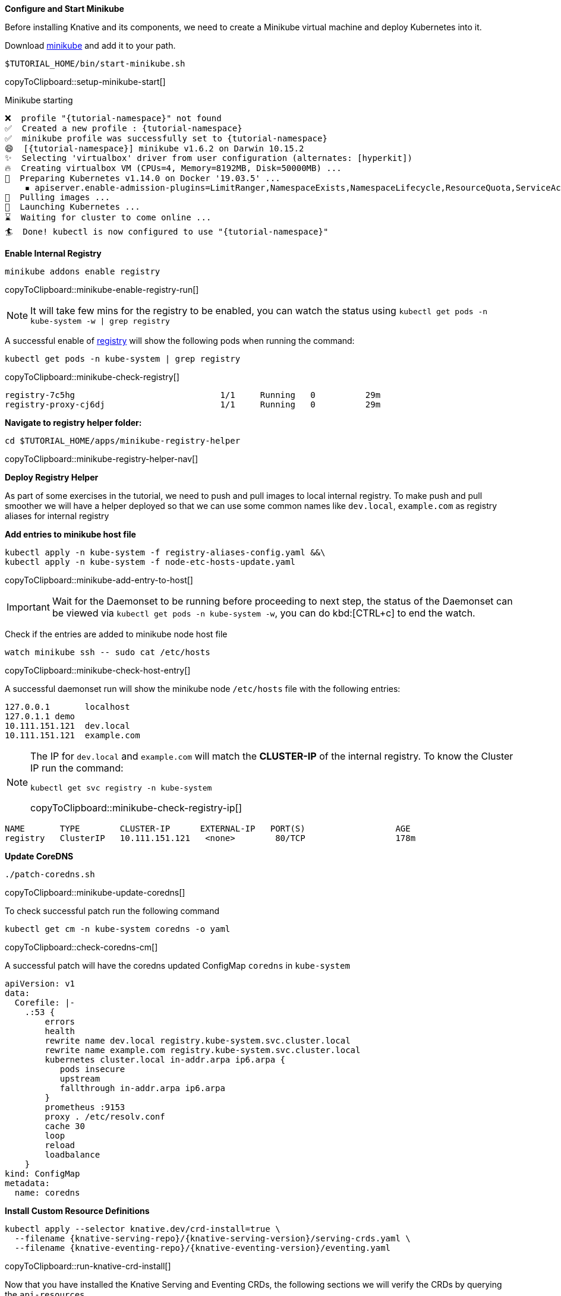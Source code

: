 [#start-minikube]
**Configure and Start Minikube**

Before installing Knative and its components, we need to create a Minikube virtual machine and deploy Kubernetes into it.

Download https://kubernetes.io/docs/setup/minikube[minikube] and add it to your path.

[#setup-minikube-start]
[source,bash,subs="+macros,+attributes"]
----
$TUTORIAL_HOME/bin/start-minikube.sh
----
copyToClipboard::setup-minikube-start[]

.Minikube starting
[source,bash,subs="+macros,+attributes"]
----
❌  profile "{tutorial-namespace}" not found
✅  Created a new profile : {tutorial-namespace}
✅  minikube profile was successfully set to {tutorial-namespace}
😄  [{tutorial-namespace}] minikube v1.6.2 on Darwin 10.15.2
✨  Selecting 'virtualbox' driver from user configuration (alternates: [hyperkit])
🔥  Creating virtualbox VM (CPUs=4, Memory=8192MB, Disk=50000MB) ...
🐳  Preparing Kubernetes v1.14.0 on Docker '19.03.5' ...
    ▪ apiserver.enable-admission-plugins=LimitRanger,NamespaceExists,NamespaceLifecycle,ResourceQuota,ServiceAccount,DefaultStorageClass,MutatingAdmissionWebhook
🚜  Pulling images ...
🚀  Launching Kubernetes ...
⌛  Waiting for cluster to come online ...
🏄  Done! kubectl is now configured to use "{tutorial-namespace}"
----

[#minikube-enable-registry]
**Enable Internal Registry**

[#minikube-enable-registry-run]
[source,bash,subs="+macros,attributes+"]
----
minikube addons enable registry
----
copyToClipboard::minikube-enable-registry-run[]

NOTE: It will take few mins for the registry to be enabled, you can watch the status using `kubectl get pods -n kube-system -w  | grep registry`

A successful enable of <<minikube-enable-registry,registry>> will show the following pods when running the command:

[#minikube-check-registry]
[source,bash,subs="attributes+,+macros"]
----
kubectl get pods -n kube-system | grep registry
----
copyToClipboard::minikube-check-registry[]

[source,bash]
----
registry-7c5hg                             1/1     Running   0          29m
registry-proxy-cj6dj                       1/1     Running   0          29m
----

**Navigate to registry helper folder:**

[#minikube-registry-helper-nav]
[source,bash,subs="attributes+,+macros"]
----
cd $TUTORIAL_HOME/apps/minikube-registry-helper
----
copyToClipboard::minikube-registry-helper-nav[]

**Deploy Registry Helper**

As part of some exercises in the tutorial, we need to push and pull images to local internal registry. To make push and pull smoother we will have a helper deployed so that we can use some common names like `dev.local`, `example.com` as registry aliases for internal registry

**Add entries to minikube host file**

[#minikube-add-entry-to-host]
[source,bash,subs="attributes+,+macros"]
----
kubectl apply -n kube-system -f registry-aliases-config.yaml &&\
kubectl apply -n kube-system -f node-etc-hosts-update.yaml
----
copyToClipboard::minikube-add-entry-to-host[]

[IMPORTANT]
=====
Wait for the Daemonset to be running before proceeding to next step, the status of the Daemonset can be viewed via `kubectl get pods -n kube-system -w`, you can do kbd:[CTRL+c] to end the watch.
=====

Check if the entries are added to minikube node host file

[#minikube-check-host-entry]
[source,bash,subs="attributes+,+macros"]
----
watch minikube ssh -- sudo cat /etc/hosts
----
copyToClipboard::minikube-check-host-entry[]

A successful daemonset run will show the minikube node `/etc/hosts` file with the following entries:

[source,bash]
----
127.0.0.1       localhost
127.0.1.1 demo
10.111.151.121  dev.local
10.111.151.121  example.com
----

[NOTE]
======
The IP for `dev.local` and `example.com` will match the **CLUSTER-IP** of the internal registry. To know the Cluster IP run the command:

[#minikube-check-registry-ip]
[source,bash,subs="attributes+,+macros"]
----
kubectl get svc registry -n kube-system
----
copyToClipboard::minikube-check-registry-ip[]
======

[source,bash,subs="attributes+,+macros"]
----
NAME       TYPE        CLUSTER-IP      EXTERNAL-IP   PORT(S)                  AGE
registry   ClusterIP   10.111.151.121   <none>        80/TCP                  178m
----

**Update CoreDNS**

[#minikube-update-coredns]
[source,bash,subs="attributes+,+macros"]
----
./patch-coredns.sh
----
copyToClipboard::minikube-update-coredns[]

To check successful patch  run the following command 

[#check-coredns-cm]
[source,bash,subs="attributes+,+macros"]
----
kubectl get cm -n kube-system coredns -o yaml
----
copyToClipboard::check-coredns-cm[]

A successful patch will have the coredns updated ConfigMap `coredns` in `kube-system`

[source,yaml]
----
apiVersion: v1
data:
  Corefile: |-
    .:53 {
        errors
        health
        rewrite name dev.local registry.kube-system.svc.cluster.local
        rewrite name example.com registry.kube-system.svc.cluster.local
        kubernetes cluster.local in-addr.arpa ip6.arpa {
           pods insecure
           upstream
           fallthrough in-addr.arpa ip6.arpa
        }
        prometheus :9153
        proxy . /etc/resolv.conf
        cache 30
        loop
        reload
        loadbalance
    }
kind: ConfigMap
metadata:
  name: coredns
----

**Install Custom Resource Definitions**

[#run-knative-crd-install]
[source,bash,subs="+macros,+attributes"]
----
kubectl apply --selector knative.dev/crd-install=true \
  --filename {knative-serving-repo}/{knative-serving-version}/serving-crds.yaml \
  --filename {knative-eventing-repo}/{knative-eventing-version}/eventing.yaml
----
copyToClipboard::run-knative-crd-install[]

Now that you have installed the Knative Serving and Eventing CRDs, the following sections we will verify the CRDs by querying the `api-resources`.

All *Knative Serving* resources will be under the API group called `serving.knative.dev`.

.serving.knative.dev
[source,bash,subs="+quotes,+attributes,+macros"]
----
$ **kubectl api-resources --api-group='serving.knative.dev'**
NAME             SHORTNAMES      APIGROUP              NAMESPACED   KIND
configurations   config,cfg      serving.knative.dev   true         Configuration
revisions        rev             serving.knative.dev   true         Revision
routes           rt              serving.knative.dev   true         Route
services         kservice,ksvc   serving.knative.dev   true         Service
----

All *Knative Eventing* resources will be under the one of following API groups:

 - messaging.knative.dev
 - eventing.knative.dev
 - sources.eventing.knative.dev
 - sources.knative.dev

.messaging.knative.dev
[source,bash,subs="+quotes,+attributes,+macros"]
----
$ **kubectl api-resources --api-group='messaging.knative.dev'**
NAME               SHORTNAMES   APIGROUP                NAMESPACED   KIND
channels           ch           messaging.knative.dev   true         Channel
inmemorychannels   imc          messaging.knative.dev   true         InMemoryChannel
parallels                       messaging.knative.dev   true         Parallel
sequences                       messaging.knative.dev   true         Sequence
subscriptions      sub          messaging.knative.dev   true         Subscription
----

.eventing.knative.dev
[source,bash,subs="+quotes,+attributes,+macros"]
----
$ **kubectl api-resources --api-group='eventing.knative.dev'**
NAME         SHORTNAMES   APIGROUP               NAMESPACED   KIND
brokers                   eventing.knative.dev   true         Broker
eventtypes                eventing.knative.dev   true         EventType
triggers                  eventing.knative.dev   true         Trigger
----

.sources.eventing.knative.dev
[source,bash,subs="+quotes,+attributes,+macros"]
----
$ **kubectl api-resources --api-group='sources.eventing.knative.dev'**
NAME               SHORTNAMES   APIGROUP                       NAMESPACED   KIND
apiserversources                sources.eventing.knative.dev   true         ApiServerSource
containersources                sources.eventing.knative.dev   true         ContainerSource
cronjobsources                  sources.eventing.knative.dev   true         CronJobSource
sinkbindings                    sources.eventing.knative.dev   true         SinkBinding
----

.sources.knative.dev
[source,bash,subs="+quotes,+attributes,+macros"]
----
$ **kubectl api-resources --api-group='sources.knative.dev'**
NAME               SHORTNAMES   APIGROUP              NAMESPACED   KIND
apiserversources                sources.knative.dev   true         ApiServerSource
sinkbindings                    sources.knative.dev   true         SinkBinding
----

The Knative has two main infrastructure components: https://kubernetes.io/docs/concepts/architecture/controller/[controller] and https://kubernetes.io/docs/reference/access-authn-authz/extensible-admission-controllers/[webhook] helps in translating the Knative CRDs which are usually written YAML files, into Kubernetes objects like Deployment and Service. Apart from the controller and webhook, the Knative Serving and Eventing also install their respective functional components which are listed in the upcoming sections.

**Install Knative Serving**

[#run-install-knative-serving]
[source,bash,subs="+macros,+attributes"]
----
kubectl apply \
  --filename \
  {knative-serving-repo}/{knative-serving-version}/serving-core.yaml
----
copyToClipboard::run-install-knative-serving[]

This process will take few minutes for the Knative Serving pods to be up and running, you can monitor the status of the Knative Serving installation by watching the pods in the `knative-serving` namespace, using the command:

.Knative Serving pods
[source,bash,subs="+quotes,+attributes,+macros"]
----
$ **watch kubectl get pods -n knative-serving**
NAME                          READY   STATUS    RESTARTS   AGE
activator-6b49796b46-g66z2    1/1     Running   0          11m
autoscaler-7b46fcb475-cnbrm   1/1     Running   0          11m
controller-65f4f4bcb4-mrkgs   1/1     Running   0          11m
webhook-59585cb6-wqldc        1/1     Running   0          11m
----

*Install Kourier*

[#run-install-kourier]
[source,bash,subs="+macros,+attributes"]
----
kubectl apply \
  --filename \
    https://raw.githubusercontent.com/knative/serving/{knative-serving-version}/third_party/kourier-latest/kourier.yaml
----
copyToClipboard::run-install-kourier[]

.Kourier pods
[source,bash,subs="+quotes,+attributes,+macros"]
----
$ **watch kubectl get pods -n kourier-system**
NAME                                      READY   STATUS    RESTARTS   AGE
3scale-kourier-control-77459dcc76-56pkc   1/1     Running   0          55s
3scale-kourier-gateway-8645d88bf6-gvbf7   1/1     Running   0          56s
----


Now configure Knative serving to use Kourier as the ingress:

[#run-config-kn-kourier]
[source,bash,subs="+macros,+attributes"]
----
kubectl patch configmap/config-network \
  -n knative-serving \
  --type merge \
  -p '{"data":{"ingress.class":"kourier.ingress.networking.knative.dev"}}'
----
copyToClipboard::run-config-kn-kourier[]

**Install Knative Eventing** 

[#run-install-knative-eventing]
[source,bash,subs="+macros,+attributes"]
----
kubectl apply \
  --selector \
  networking.knative.dev/certificate-provider!=cert-manager \
  --filename \
  {knative-eventing-repo}/{knative-eventing-version}/eventing.yaml
----
copyToClipboard::run-install-knative-eventing[]

Like Knative Serving deployment, Knative Eventing deployment will also take few minutes to complete. You can watch `knative-eventing` namespace pods for live status, using the command:

.Knative eventing pods
[source,bash,subs="+quotes,+attributes,+macros"]
----
$ **watch kubectl get pods -n knative-eventing**
NAME                                   READY   STATUS    RESTARTS   AGE
eventing-controller-69ffcc6f7d-9qb6z   1/1     Running   0          41s
eventing-webhook-6c56fcd86c-n6mzc      1/1     Running   0          41s
imc-controller-6bcf5957b5-5zpxd        1/1     Running   0          40s
imc-dispatcher-f59b7c57-qkqnq          1/1     Running   0          40s
sources-controller-8596684d7b-gkvc2    1/1     Running   0          41s
----

**Configuring Kubernetes namespace**

All the tutorial exercises will be deployed in namespace called `{tutorial-namespace}`:

[#setup-knative-tutorial-ns]
[source,bash,subs="+macros,+attributes"]
----
kubectl create namespace {tutorial-namespace}
----
copyToClipboard::setup-knative-tutorial-ns[]

[TIP]
=====
The https://github.com/ahmetb/kubens[kubens] utility installed as part of https://github.com/ahmetb/kubectx[kubectx] allows for easy switching between Kubernetes namespaces.

[#setup-knative-tutorial-kubens]
[source,bash,subs="+macros,+attributes"]
----
kubens {tutorial-namespace}
----
copyToClipboard::setup-knative-tutorial-kubens[]

=====

